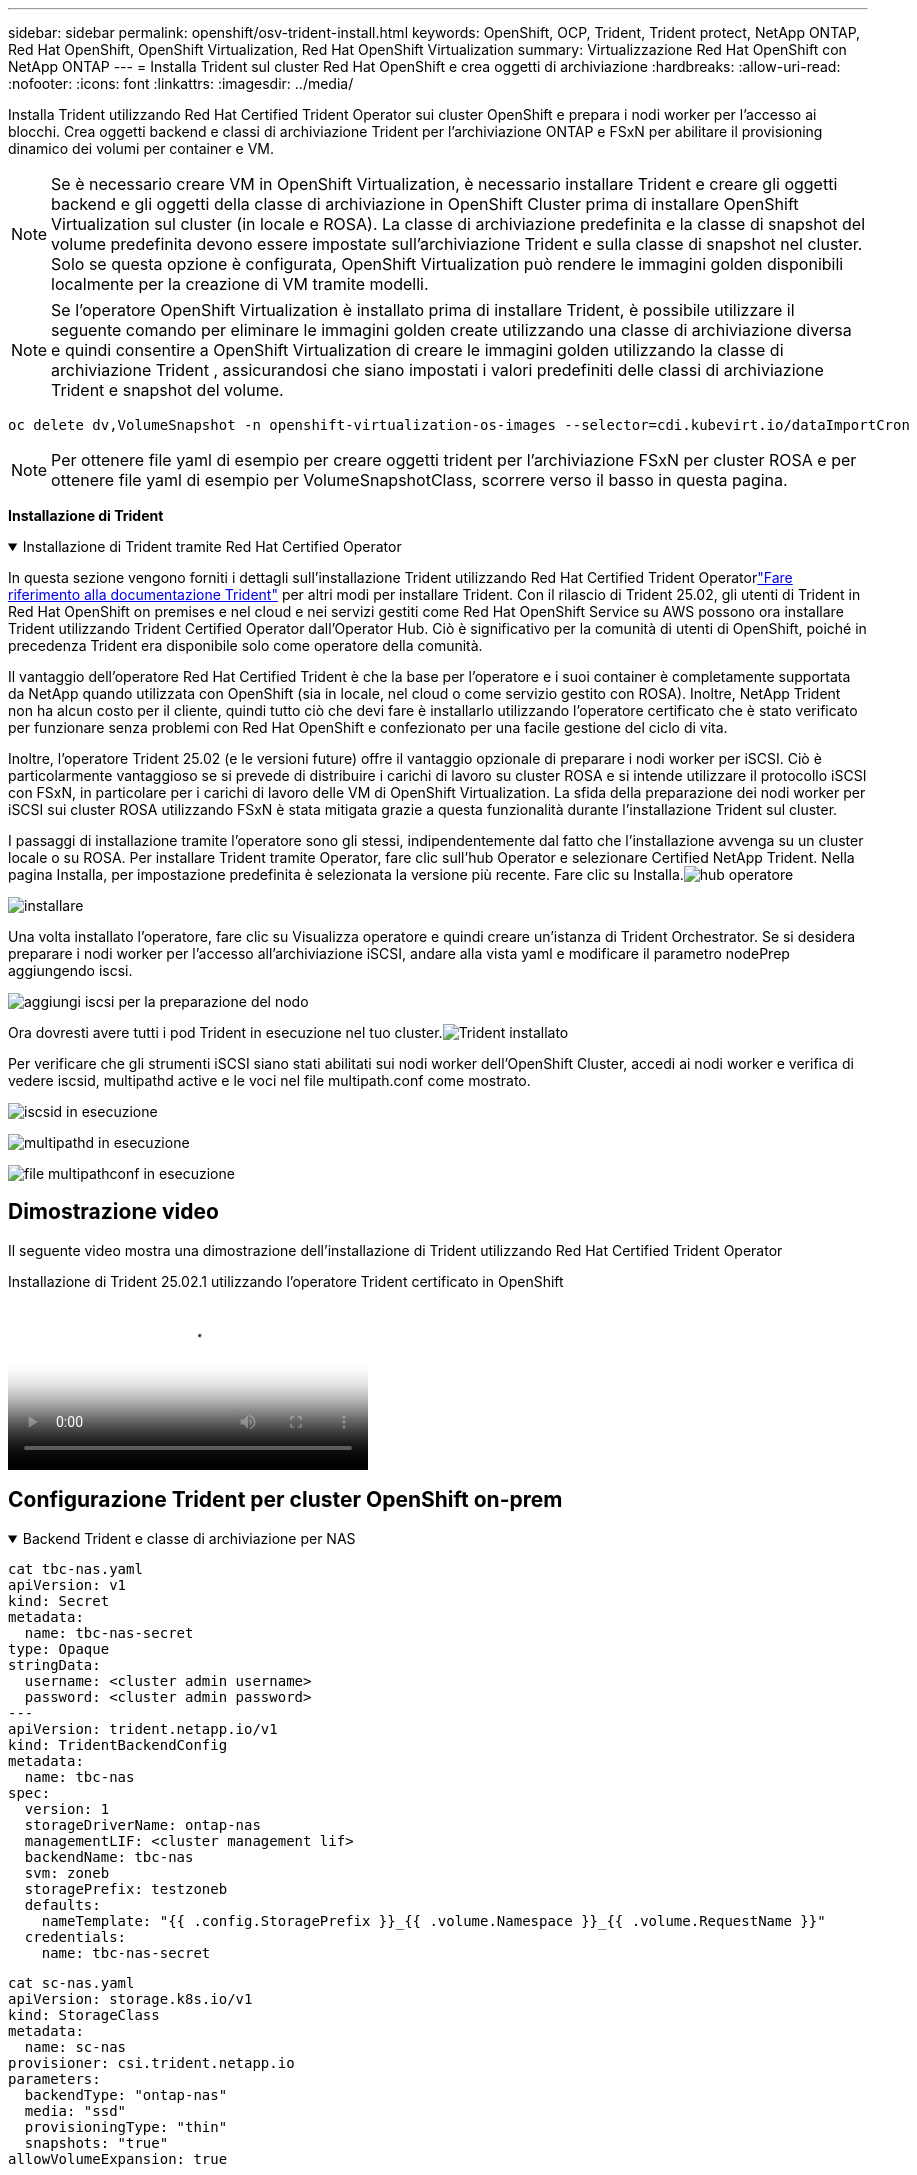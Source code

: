 ---
sidebar: sidebar 
permalink: openshift/osv-trident-install.html 
keywords: OpenShift, OCP, Trident, Trident protect, NetApp ONTAP, Red Hat OpenShift, OpenShift Virtualization, Red Hat OpenShift Virtualization 
summary: Virtualizzazione Red Hat OpenShift con NetApp ONTAP 
---
= Installa Trident sul cluster Red Hat OpenShift e crea oggetti di archiviazione
:hardbreaks:
:allow-uri-read: 
:nofooter: 
:icons: font
:linkattrs: 
:imagesdir: ../media/


[role="lead"]
Installa Trident utilizzando Red Hat Certified Trident Operator sui cluster OpenShift e prepara i nodi worker per l'accesso ai blocchi.  Crea oggetti backend e classi di archiviazione Trident per l'archiviazione ONTAP e FSxN per abilitare il provisioning dinamico dei volumi per container e VM.


NOTE: Se è necessario creare VM in OpenShift Virtualization, è necessario installare Trident e creare gli oggetti backend e gli oggetti della classe di archiviazione in OpenShift Cluster prima di installare OpenShift Virtualization sul cluster (in locale e ROSA).  La classe di archiviazione predefinita e la classe di snapshot del volume predefinita devono essere impostate sull'archiviazione Trident e sulla classe di snapshot nel cluster.  Solo se questa opzione è configurata, OpenShift Virtualization può rendere le immagini golden disponibili localmente per la creazione di VM tramite modelli.


NOTE: Se l'operatore OpenShift Virtualization è installato prima di installare Trident, è possibile utilizzare il seguente comando per eliminare le immagini golden create utilizzando una classe di archiviazione diversa e quindi consentire a OpenShift Virtualization di creare le immagini golden utilizzando la classe di archiviazione Trident , assicurandosi che siano impostati i valori predefiniti delle classi di archiviazione Trident e snapshot del volume.

[source, yaml]
----
oc delete dv,VolumeSnapshot -n openshift-virtualization-os-images --selector=cdi.kubevirt.io/dataImportCron
----

NOTE: Per ottenere file yaml di esempio per creare oggetti trident per l'archiviazione FSxN per cluster ROSA e per ottenere file yaml di esempio per VolumeSnapshotClass, scorrere verso il basso in questa pagina.

**Installazione di Trident**

.Installazione di Trident tramite Red Hat Certified Operator
[%collapsible%open]
====
In questa sezione vengono forniti i dettagli sull'installazione Trident utilizzando Red Hat Certified Trident Operatorlink:https://docs.netapp.com/us-en/trident/trident-get-started/kubernetes-deploy.html["Fare riferimento alla documentazione Trident"] per altri modi per installare Trident.  Con il rilascio di Trident 25.02, gli utenti di Trident in Red Hat OpenShift on premises e nel cloud e nei servizi gestiti come Red Hat OpenShift Service su AWS possono ora installare Trident utilizzando Trident Certified Operator dall'Operator Hub.  Ciò è significativo per la comunità di utenti di OpenShift, poiché in precedenza Trident era disponibile solo come operatore della comunità.

Il vantaggio dell'operatore Red Hat Certified Trident è che la base per l'operatore e i suoi container è completamente supportata da NetApp quando utilizzata con OpenShift (sia in locale, nel cloud o come servizio gestito con ROSA).  Inoltre, NetApp Trident non ha alcun costo per il cliente, quindi tutto ciò che devi fare è installarlo utilizzando l'operatore certificato che è stato verificato per funzionare senza problemi con Red Hat OpenShift e confezionato per una facile gestione del ciclo di vita.

Inoltre, l'operatore Trident 25.02 (e le versioni future) offre il vantaggio opzionale di preparare i nodi worker per iSCSI.  Ciò è particolarmente vantaggioso se si prevede di distribuire i carichi di lavoro su cluster ROSA e si intende utilizzare il protocollo iSCSI con FSxN, in particolare per i carichi di lavoro delle VM di OpenShift Virtualization.  La sfida della preparazione dei nodi worker per iSCSI sui cluster ROSA utilizzando FSxN è stata mitigata grazie a questa funzionalità durante l'installazione Trident sul cluster.

I passaggi di installazione tramite l'operatore sono gli stessi, indipendentemente dal fatto che l'installazione avvenga su un cluster locale o su ROSA.  Per installare Trident tramite Operator, fare clic sull'hub Operator e selezionare Certified NetApp Trident.  Nella pagina Installa, per impostazione predefinita è selezionata la versione più recente.  Fare clic su Installa.image:rh-os-n-use-case-osv-trident-install-001.png["hub operatore"]

image:rh-os-n-use-case-osv-trident-install-002.png["installare"]

Una volta installato l'operatore, fare clic su Visualizza operatore e quindi creare un'istanza di Trident Orchestrator.  Se si desidera preparare i nodi worker per l'accesso all'archiviazione iSCSI, andare alla vista yaml e modificare il parametro nodePrep aggiungendo iscsi.

image:rh-os-n-use-case-osv-trident-install-003.png["aggiungi iscsi per la preparazione del nodo"]

Ora dovresti avere tutti i pod Trident in esecuzione nel tuo cluster.image:rh-os-n-use-case-osv-trident-install-004.png["Trident installato"]

Per verificare che gli strumenti iSCSI siano stati abilitati sui nodi worker dell'OpenShift Cluster, accedi ai nodi worker e verifica di vedere iscsid, multipathd active e le voci nel file multipath.conf come mostrato.

image:rh-os-n-use-case-osv-trident-install-005.png["iscsid in esecuzione"]

image:rh-os-n-use-case-osv-trident-install-006.png["multipathd in esecuzione"]

image:rh-os-n-use-case-osv-trident-install-007.png["file multipathconf in esecuzione"]

====


== Dimostrazione video

Il seguente video mostra una dimostrazione dell'installazione di Trident utilizzando Red Hat Certified Trident Operator

.Installazione di Trident 25.02.1 utilizzando l'operatore Trident certificato in OpenShift
video::15c225f3-13ef-41ba-b255-b2d500f927c0[panopto,width=360]


== Configurazione Trident per cluster OpenShift on-prem

.Backend Trident e classe di archiviazione per NAS
[%collapsible%open]
====
[source, yaml]
----
cat tbc-nas.yaml
apiVersion: v1
kind: Secret
metadata:
  name: tbc-nas-secret
type: Opaque
stringData:
  username: <cluster admin username>
  password: <cluster admin password>
---
apiVersion: trident.netapp.io/v1
kind: TridentBackendConfig
metadata:
  name: tbc-nas
spec:
  version: 1
  storageDriverName: ontap-nas
  managementLIF: <cluster management lif>
  backendName: tbc-nas
  svm: zoneb
  storagePrefix: testzoneb
  defaults:
    nameTemplate: "{{ .config.StoragePrefix }}_{{ .volume.Namespace }}_{{ .volume.RequestName }}"
  credentials:
    name: tbc-nas-secret
----
[source, yaml]
----
cat sc-nas.yaml
apiVersion: storage.k8s.io/v1
kind: StorageClass
metadata:
  name: sc-nas
provisioner: csi.trident.netapp.io
parameters:
  backendType: "ontap-nas"
  media: "ssd"
  provisioningType: "thin"
  snapshots: "true"
allowVolumeExpansion: true
----
====
.Backend Trident e classe di archiviazione per iSCSI
[%collapsible%open]
====
[source, yaml]
----
# cat tbc-iscsi.yaml
apiVersion: v1
kind: Secret
metadata:
  name: backend-tbc-ontap-iscsi-secret
type: Opaque
stringData:
  username: <cluster admin username>
  password: <cluster admin password>
---
apiVersion: trident.netapp.io/v1
kind: TridentBackendConfig
metadata:
  name: ontap-iscsi
spec:
  version: 1
  storageDriverName: ontap-san
  managementLIF: <management LIF>
  backendName: ontap-iscsi
  svm: <SVM name>
  credentials:
    name: backend-tbc-ontap-iscsi-secret
----
[source, yaml]
----
# cat sc-iscsi.yaml
apiVersion: storage.k8s.io/v1
kind: StorageClass
metadata:
  name: sc-iscsi
provisioner: csi.trident.netapp.io
parameters:
  backendType: "ontap-san"
  media: "ssd"
  provisioningType: "thin"
  fsType: ext4
  snapshots: "true"
allowVolumeExpansion: true
----
====
.Backend Trident e classe di archiviazione per NVMe/TCP
[%collapsible%open]
====
[source, yaml]
----
# cat tbc-nvme.yaml
apiVersion: v1
kind: Secret
metadata:
  name: backend-tbc-ontap-nvme-secret
type: Opaque
stringData:
  username: <cluster admin password>
  password: <cluster admin password>
---
apiVersion: trident.netapp.io/v1
kind: TridentBackendConfig
metadata:
  name: backend-tbc-ontap-nvme
spec:
  version: 1
  storageDriverName: ontap-san
  managementLIF: <cluster management LIF>
  backendName: backend-tbc-ontap-nvme
  svm: <SVM name>
  credentials:
    name: backend-tbc-ontap-nvme-secret
----
[source, yaml]
----
# cat sc-nvme.yaml
apiVersion: storage.k8s.io/v1
kind: StorageClass
metadata:
  name: sc-nvme
provisioner: csi.trident.netapp.io
parameters:
  backendType: "ontap-san"
  media: "ssd"
  provisioningType: "thin"
  fsType: ext4
  snapshots: "true"
allowVolumeExpansion: true
----
====
.Backend Trident e classe di archiviazione per FC
[%collapsible%open]
====
[source, yaml]
----
# cat tbc-fc.yaml
apiVersion: v1
kind: Secret
metadata:
  name: tbc-fc-secret
type: Opaque
stringData:
  username: <cluster admin password>
  password: <cluster admin password>
---
apiVersion: trident.netapp.io/v1
kind: TridentBackendConfig
metadata:
  name: tbc-fc
spec:
  version: 1
  storageDriverName: ontap-san
  managementLIF: <cluster mgmt lif>
  backendName: tbc-fc
  svm: openshift-fc
  sanType: fcp
  storagePrefix: demofc
  defaults:
    nameTemplate: "{{ .config.StoragePrefix }}_{{ .volume.Namespace }}_{{ .volume.RequestName }}"
  credentials:
    name: tbc-fc-secret
----
[source, yaml]
----
# cat sc-fc.yaml
apiVersion: storage.k8s.io/v1
kind: StorageClass
metadata:
  name: sc-fc
provisioner: csi.trident.netapp.io
parameters:
  backendType: "ontap-san"
  media: "ssd"
  provisioningType: "thin"
  fsType: ext4
  snapshots: "true"
allowVolumeExpansion: true
----
====


== Configurazione Trident per cluster ROSA utilizzando storage FSxN

.Backend Trident e classe di archiviazione per NAS FSxN
[%collapsible%open]
====
[source, yaml]
----
#cat tbc-fsx-nas.yaml
apiVersion: v1
kind: Secret
metadata:
  name: backend-fsx-ontap-nas-secret
  namespace: trident
type: Opaque
stringData:
  username: <cluster admin lif>
  password: <cluster admin passwd>
---
apiVersion: trident.netapp.io/v1
kind: TridentBackendConfig
metadata:
  name: backend-fsx-ontap-nas
  namespace: trident
spec:
  version: 1
  backendName: fsx-ontap
  storageDriverName: ontap-nas
  managementLIF: <Management DNS name>
  dataLIF: <NFS DNS name>
  svm: <SVM NAME>
  credentials:
    name: backend-fsx-ontap-nas-secret
----
[source, yaml]
----
# cat sc-fsx-nas.yaml
apiVersion: storage.k8s.io/v1
kind: StorageClass
metadata:
  name: trident-csi
provisioner: csi.trident.netapp.io
parameters:
  backendType: "ontap-nas"
  fsType: "ext4"
allowVolumeExpansion: True
reclaimPolicy: Retain
----
====
.Backend Trident e classe di archiviazione per FSxN iSCSI
[%collapsible%open]
====
[source, yaml]
----
# cat tbc-fsx-iscsi.yaml
apiVersion: v1
kind: Secret
metadata:
  name: backend-tbc-fsx-iscsi-secret
type: Opaque
stringData:
  username: <cluster admin username>
  password: <cluster admin password>
---
apiVersion: trident.netapp.io/v1
kind: TridentBackendConfig
metadata:
  name: fsx-iscsi
spec:
  version: 1
  storageDriverName: ontap-san
  managementLIF: <management LIF>
  backendName: fsx-iscsi
  svm: <SVM name>
  credentials:
    name: backend-tbc-ontap-iscsi-secret
----
[source, yaml]
----
# cat sc-fsx-iscsi.yaml
apiVersion: storage.k8s.io/v1
kind: StorageClass
metadata:
  name: sc-fsx-iscsi
provisioner: csi.trident.netapp.io
parameters:
  backendType: "ontap-san"
  media: "ssd"
  provisioningType: "thin"
  fsType: ext4
  snapshots: "true"
allowVolumeExpansion: true
----
====


== Creazione della classe Snapshot del volume Trident

.Classe di snapshot del volume Trident
[%collapsible%open]
====
[source, yaml]
----
# cat snapshot-class.yaml
apiVersion: snapshot.storage.k8s.io/v1
kind: VolumeSnapshotClass
metadata:
  name: trident-snapshotclass
driver: csi.trident.netapp.io
deletionPolicy: Retain
----
====
Una volta che hai i file yaml necessari per la configurazione del backend, la configurazione della classe di archiviazione e le configurazioni degli snapshot, puoi creare gli oggetti backend trident, classe di archiviazione e classe snapshot utilizzando il seguente comando

[source, yaml]
----
oc create -f <backend-filename.yaml> -n trident
oc create -f < storageclass-filename.yaml>
oc create -f <snapshotclass-filename.yaml>
----


== Impostazione dei valori predefiniti con Trident Storage e Snapshot Class

.Impostazione dei valori predefiniti con Trident Storage e Snapshot Class
[%collapsible%open]
====
Ora è possibile impostare la classe di archiviazione Trident e la classe di snapshot del volume come predefinite in OpenShift Cluster.  Come accennato in precedenza, è necessario impostare la classe di archiviazione predefinita e la classe di snapshot del volume per consentire a OpenShift Virtualization di rendere disponibile la sorgente dell'immagine golden per creare macchine virtuali da modelli predefiniti.

È possibile impostare la classe di archiviazione Trident e la classe snapshot come predefinite modificando l'annotazione dalla console o applicando la patch dalla riga di comando con quanto segue.

[source, yaml]
----
storageclass.kubernetes.io/is-default-class:true
or
kubectl patch storageclass standard -p '{"metadata": {"annotations":{"storageclass.kubernetes.io/is-default-class":"true"}}}'

storageclass.kubevirt.io/is-default-virt-class: true
or
kubectl patch storageclass standard -p '{"metadata": {"annotations":{"storageclass.kubevirt.io/is-default-virt-class": "true"}}}'
----
Una volta impostata questa opzione, è possibile eliminare tutti gli oggetti dv e VolumeSnapShot preesistenti utilizzando il seguente comando:

[source, yaml]
----
oc delete dv,VolumeSnapshot -n openshift-virtualization-os-images --selector=cdi.kubevirt.io/dataImportCron
----
====